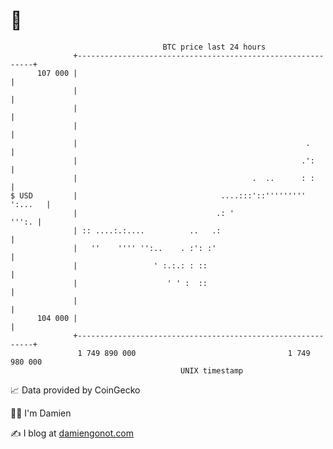 * 👋

#+begin_example
                                     BTC price last 24 hours                    
                 +------------------------------------------------------------+ 
         107 000 |                                                            | 
                 |                                                            | 
                 |                                                            | 
                 |                                                            | 
                 |                                                   .        | 
                 |                                                  .':       | 
                 |                                       .  ..      : :       | 
   $ USD         |                                ....:::'::''''''''' ':...   | 
                 |                               .: '                   ''':. | 
                 | :: ....:.:....          ..   .:                            | 
                 |   ''    '''' '':..    . :': :'                             | 
                 |                 ' :.:.: : ::                               | 
                 |                    ' ' :  ::                               | 
                 |                                                            | 
         104 000 |                                                            | 
                 +------------------------------------------------------------+ 
                  1 749 890 000                                  1 749 980 000  
                                         UNIX timestamp                         
#+end_example
📈 Data provided by CoinGecko

🧑‍💻 I'm Damien

✍️ I blog at [[https://www.damiengonot.com][damiengonot.com]]
